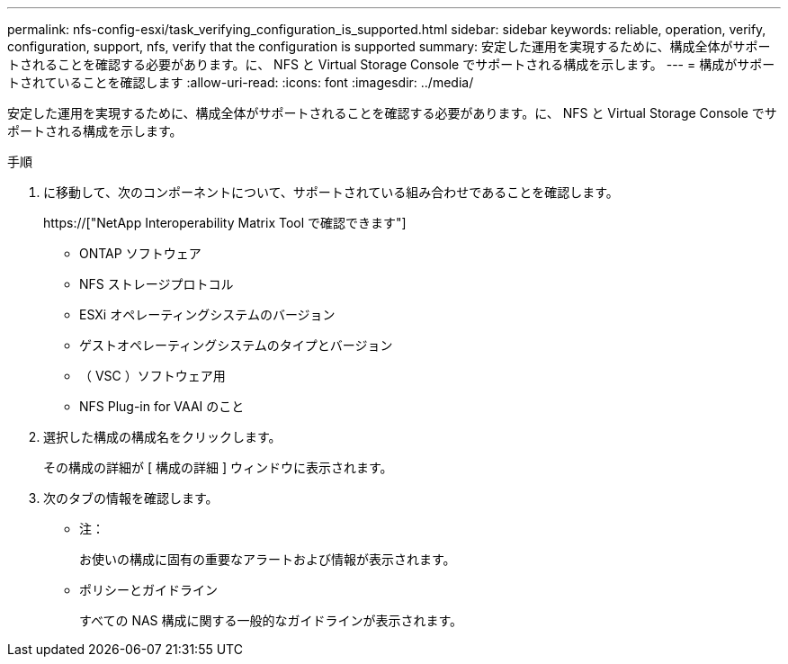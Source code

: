 ---
permalink: nfs-config-esxi/task_verifying_configuration_is_supported.html 
sidebar: sidebar 
keywords: reliable, operation, verify, configuration, support, nfs, verify that the configuration is supported 
summary: 安定した運用を実現するために、構成全体がサポートされることを確認する必要があります。に、 NFS と Virtual Storage Console でサポートされる構成を示します。 
---
= 構成がサポートされていることを確認します
:allow-uri-read: 
:icons: font
:imagesdir: ../media/


[role="lead"]
安定した運用を実現するために、構成全体がサポートされることを確認する必要があります。に、 NFS と Virtual Storage Console でサポートされる構成を示します。

.手順
. に移動して、次のコンポーネントについて、サポートされている組み合わせであることを確認します。
+
https://["NetApp Interoperability Matrix Tool で確認できます"]

+
** ONTAP ソフトウェア
** NFS ストレージプロトコル
** ESXi オペレーティングシステムのバージョン
** ゲストオペレーティングシステムのタイプとバージョン
** （ VSC ）ソフトウェア用
** NFS Plug-in for VAAI のこと


. 選択した構成の構成名をクリックします。
+
その構成の詳細が [ 構成の詳細 ] ウィンドウに表示されます。

. 次のタブの情報を確認します。
+
** 注：
+
お使いの構成に固有の重要なアラートおよび情報が表示されます。

** ポリシーとガイドライン
+
すべての NAS 構成に関する一般的なガイドラインが表示されます。




